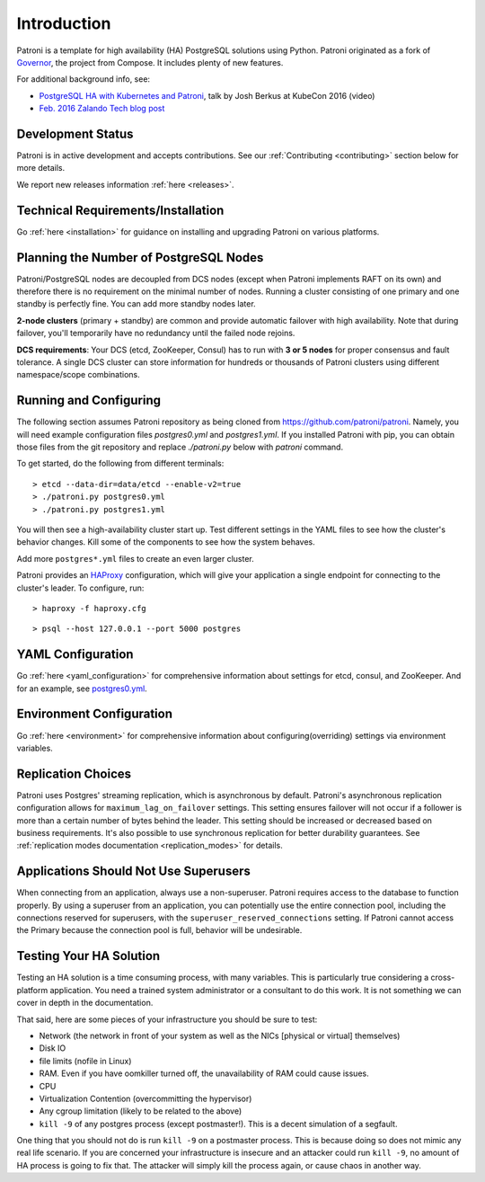 .. _readme:

============
Introduction
============

Patroni is a template for high availability (HA) PostgreSQL solutions using Python. Patroni originated as a fork of `Governor <https://github.com/compose/governor>`__, the project from Compose. It includes plenty of new features.

For additional background info, see:

* `PostgreSQL HA with Kubernetes and Patroni <https://www.youtube.com/watch?v=iruaCgeG7qs>`__, talk by Josh Berkus at KubeCon 2016 (video)
* `Feb. 2016 Zalando Tech blog post <https://engineering.zalando.com/posts/2016/02/zalandos-patroni-a-template-for-high-availability-postgresql.html>`__


Development Status
------------------

Patroni is in active development and accepts contributions. See our :ref:`Contributing <contributing>` section below for more details.

We report new releases information :ref:`here <releases>`.


Technical Requirements/Installation
-----------------------------------

Go :ref:`here <installation>` for guidance on installing and upgrading Patroni on various platforms.

.. _running_configuring:

Planning the Number of PostgreSQL Nodes
---------------------------------------

Patroni/PostgreSQL nodes are decoupled from DCS nodes (except when Patroni implements RAFT on its own) and therefore
there is no requirement on the minimal number of nodes. Running a cluster consisting of one primary and one standby is
perfectly fine. You can add more standby nodes later.

**2-node clusters** (primary + standby) are common and provide automatic failover with high availability. Note that during failover, you'll temporarily have no redundancy until the failed node rejoins.

**DCS requirements**: Your DCS (etcd, ZooKeeper, Consul) has to run with **3 or 5 nodes** for proper consensus and fault tolerance. A single DCS cluster can store information for hundreds or thousands of Patroni clusters using different namespace/scope combinations.

Running and Configuring
-----------------------

The following section assumes Patroni repository as being cloned from https://github.com/patroni/patroni. Namely, you
will need example configuration files `postgres0.yml` and `postgres1.yml`. If you installed Patroni with pip, you can
obtain those files from the git repository and replace `./patroni.py` below with `patroni` command.

To get started, do the following from different terminals:
::

    > etcd --data-dir=data/etcd --enable-v2=true
    > ./patroni.py postgres0.yml
    > ./patroni.py postgres1.yml

You will then see a high-availability cluster start up. Test different settings in the YAML files to see how the cluster's behavior changes. Kill some of the components to see how the system behaves.

Add more ``postgres*.yml`` files to create an even larger cluster.

Patroni provides an `HAProxy <http://www.haproxy.org/>`__ configuration, which will give your application a single endpoint for connecting to the cluster's leader. To configure,
run:

::

    > haproxy -f haproxy.cfg

::

    > psql --host 127.0.0.1 --port 5000 postgres


YAML Configuration
------------------

Go :ref:`here <yaml_configuration>` for comprehensive information about settings for etcd, consul, and ZooKeeper. And for an example, see `postgres0.yml <https://github.com/patroni/patroni/blob/master/postgres0.yml>`__.


Environment Configuration
-------------------------

Go :ref:`here <environment>` for comprehensive information about configuring(overriding) settings via environment variables.


Replication Choices
-------------------

Patroni uses Postgres' streaming replication, which is asynchronous by default. Patroni's asynchronous replication configuration allows for ``maximum_lag_on_failover`` settings. This setting ensures failover will not occur if a follower is more than a certain number of bytes behind the leader. This setting should be increased or decreased based on business requirements. It's also possible to use synchronous replication for better durability guarantees. See :ref:`replication modes documentation <replication_modes>` for details.


Applications Should Not Use Superusers
--------------------------------------

When connecting from an application, always use a non-superuser. Patroni requires access to the database to function properly. By using a superuser from an application, you can potentially use the entire connection pool, including the connections reserved for superusers, with the ``superuser_reserved_connections`` setting. If Patroni cannot access the Primary because the connection pool is full, behavior will be undesirable.


Testing Your HA Solution
--------------------------------------
Testing an HA solution is a time consuming process, with many variables. This is particularly true considering a cross-platform application. You need a trained system administrator or a consultant to do this work. It is not something we can cover in depth in the documentation.

That said, here are some pieces of your infrastructure you should be sure to test:

* Network (the network in front of your system as well as the NICs [physical or virtual] themselves)
* Disk IO
* file limits (nofile in Linux)
* RAM. Even if you have oomkiller turned off, the unavailability of RAM could cause issues.
* CPU
* Virtualization Contention (overcommitting the hypervisor)
* Any cgroup limitation (likely to be related to the above)
* ``kill -9`` of any postgres process (except postmaster!). This is a decent simulation of a segfault.

One thing that you should not do is run ``kill -9`` on a postmaster process. This is because doing so does not mimic any real life scenario. If you are concerned your infrastructure is insecure and an attacker could run ``kill -9``, no amount of HA process is going to fix that. The attacker will simply kill the process again, or cause chaos in another way.
